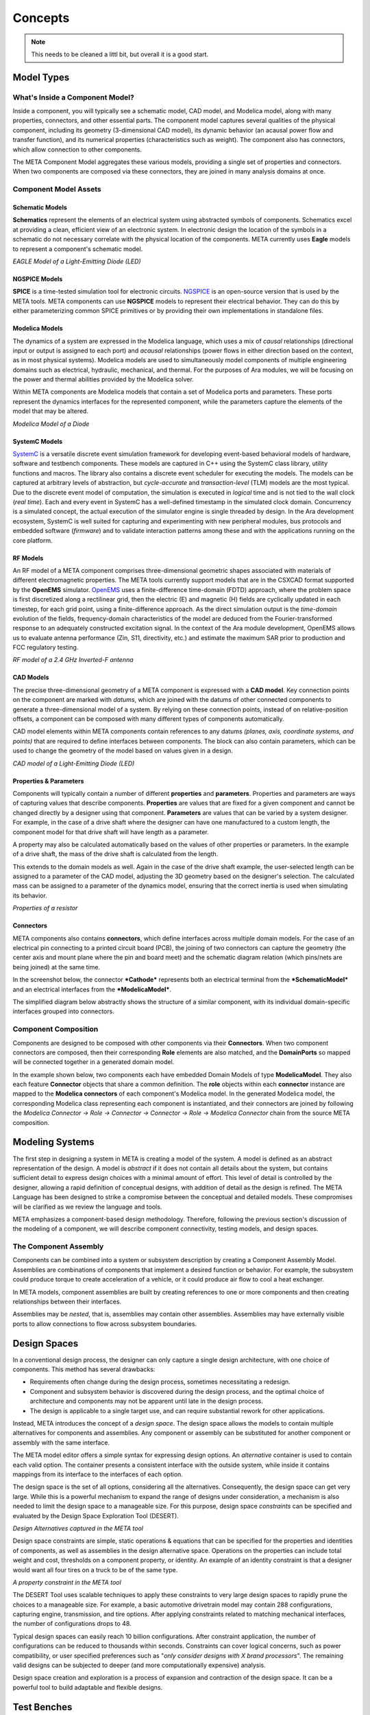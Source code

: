 .. _concepts:

Concepts
========

.. note:: This needs to be cleaned a littl bit, but overall
   it is a good start.

Model Types
-----------

What's Inside a Component Model?
~~~~~~~~~~~~~~~~~~~~~~~~~~~~~~~~

Inside a component, you will typically see a schematic model, CAD model,
and Modelica model, along with many properties, connectors, and other
essential parts. The component model captures several qualities of the
physical component, including its geometry (3-dimensional CAD model),
its dynamic behavior (an acausal power flow and transfer function), and
its numerical properties (characteristics such as weight). The component
also has connectors, which allow connection to other components.

.. image:: images/LED_Diagram_lores.png
   :alt: Image

The META Component Model aggregates these various models, providing a
single set of properties and connectors. When two components are
composed via these connectors, they are joined in many analysis domains
at once.

Component Model Assets
~~~~~~~~~~~~~~~~~~~~~~

Schematic Models
^^^^^^^^^^^^^^^^

**Schematics** represent the elements of an electrical system using
abstracted symbols of components. Schematics excel at providing a clean,
efficient view of an electronic system. In electronic design the
location of the symbols in a schematic do not necessary correlate with
the physical location of the components. META currently uses **Eagle**
models to represent a component's schematic model.

.. image:: images/01-eagle-model-of-diode.png
   :alt: Diode Model in EAGLE

*EAGLE Model of a Light-Emitting Diode (LED)*

NGSPICE Models
^^^^^^^^^^^^^^

**SPICE** is a time-tested simulation tool for electronic circuits.
`NGSPICE <http://ngspice.sourceforge.net>`__ is an open-source version
that is used by the META tools. META components can use **NGSPICE**
models to represent their electrical behavior. They can do this by
either parameterizing common SPICE primitives or by providing their own
implementations in standalone files.

Modelica Models
^^^^^^^^^^^^^^^

The dynamics of a system are expressed in the Modelica language, which
uses a mix of *causal* relationships (directional input or output is
assigned to each port) and *acausal* relationships (power flows in
either direction based on the context, as in most physical systems).
Modelica models are used to simultaneously model components of multiple
engineering domains such as electrical, hydraulic, mechanical, and
thermal. For the purposes of Ara modules, we will be focusing on the
power and thermal abilities provided by the Modelica solver.

Within META components are Modelica models that contain a set of
Modelica ports and parameters. These ports represent the dynamics
interfaces for the represented component, while the parameters capture
the elements of the model that may be altered.

.. image:: images/01-diode-in-modelica.png
   :alt: Diode Model in Modelica

*Modelica Model of a Diode*

SystemC Models
^^^^^^^^^^^^^^

`SystemC <http://www.accellera.org/downloads/standards/systemc>`__ is a
versatile discrete event simulation framework for developing event-based
behavioral models of hardware, software and testbench components. These
models are captured in C++ using the SystemC class library, utility
functions and macros. The library also contains a discrete event
scheduler for executing the models. The models can be captured at
arbitrary levels of abstraction, but *cycle-accurate* and
*transaction-level* (TLM) models are the most typical. Due to the
discrete event model of computation, the simulation is executed in
*logical* time and is not tied to the wall clock (*real time*). Each and
every event in SystemC has a well-defined timestamp in the simulated
clock domain. Concurrency is a simulated concept, the actual execution
of the simulator engine is single threaded by design. In the Ara
development ecosystem, SystemC is well suited for capturing and
experimenting with new peripheral modules, bus protocols and embedded
software (*firmware*) and to validate interaction patterns among these
and with the applications running on the core platform.

RF Models
^^^^^^^^^

An RF model of a META component comprises three-dimensional geometric
shapes associated with materials of different electromagnetic
properties. The META tools currently support models that are in the
CSXCAD format supported by the **OpenEMS** simulator.
`OpenEMS <http://openems.de>`__ uses a finite-difference time-domain
(FDTD) approach, where the problem space is first discretized along a
rectilinear grid, then the electric (E) and magnetic (H) fields are
cyclically updated in each timestep, for each grid point, using a
finite-difference approach. As the direct simulation output is the
*time-domain* evolution of the fields, frequency-domain characteristics
of the model are deduced from the Fourier-transformed response to an
adequately constructed excitation signal. In the context of the Ara
module development, OpenEMS allows us to evaluate antenna performance
(Zin, S11, directivity, etc.) and estimate the maximum SAR prior to
production and FCC regulatory testing.

.. image:: images/01-inverted-f.png
   :alt: Stripline antenna model in OpenEMS

*RF model of a 2.4 GHz Inverted-F antenna*

CAD Models
^^^^^^^^^^

The precise three-dimensional geometry of a META component is expressed
with a **CAD model**. Key connection points on the component are marked
with *datums*, which are joined with the datums of other connected
components to generate a three-dimensional model of a system. By relying
on these connection points, instead of on relative-position offsets, a
component can be composed with many different types of components
automatically.

CAD model elements within META components contain references to any
datums *(planes, axis, coordinate systems, and points)* that are
required to define interfaces between components. The block can also
contain parameters, which can be used to change the geometry of the
model based on values given in a design.

.. image:: images/01-01-led-cad-model.png
   :alt: LED CAD model

*CAD model of a Light-Emitting Diode (LED)*

Properties & Parameters
^^^^^^^^^^^^^^^^^^^^^^^

Components will typically contain a number of different **properties**
and **parameters**. Properties and parameters are ways of capturing
values that describe components. **Properties** are values that are
fixed for a given component and cannot be changed directly by a designer
using that component. **Parameters** are values that can be varied by a
system designer. For example, in the case of a drive shaft where the
designer can have one manufactured to a custom length, the component
model for that drive shaft will have length as a parameter.

A property may also be calculated automatically based on the values of
other properties or parameters. In the example of a drive shaft, the
mass of the drive shaft is calculated from the length.

This extends to the domain models as well. Again in the case of the
drive shaft example, the user-selected length can be assigned to a
parameter of the CAD model, adjusting the 3D geometry based on the
designer's selection. The calculated mass can be assigned to a parameter
of the dynamics model, ensuring that the correct inertia is used when
simulating its behavior.

.. image:: images/01-01-properties-of-a-resistor.png
   :alt: Resistor properties

*Properties of a resistor*

Connectors
^^^^^^^^^^

META components also contains **connectors**, which define interfaces
across multiple domain models. For the case of an electrical pin
connecting to a printed circuit board (PCB), the joining of two
connectors can capture the geometry (the center axis and mount plane
where the pin and board meet) and the schematic diagram relation (which
pins/nets are being joined) at the same time.

In the screenshot below, the connector ***Cathode*** represents both an
electrical terminal from the ***SchematicModel*** and an electrical
interfaces from the ***ModelicaModel***.

.. image:: images/01-01-connectors-in-LED-model.png
   :alt: Connectors in LED model

The simplified diagram below abstractly shows the structure of a similar
component, with its individual domain-specific interfaces grouped into
connectors.

.. image:: images/LED_Diagram_lores.png
   :alt: Image

Component Composition
~~~~~~~~~~~~~~~~~~~~~

Components are designed to be composed with other components via their
**Connectors**. When two component connectors are composed, then their
corresponding **Role** elements are also matched, and the
**DomainPorts** so mapped will be connected together in a generated
domain model.

In the example shown below, two components each have embedded Domain
Models of type **ModelicaModel**. They also each feature **Connector**
objects that share a common definition. The **role** objects within each
**connector** instance are mapped to the **Modelica connectors** of each
component's Modelica model. In the generated Modelica model, the
corresponding Modelica class representing each component is
instantiated, and their connectors are joined by following the *Modelica
Connector -> Role -> Connector -> Connector -> Role -> Modelica
Connector* chain from the source META composition.

.. image:: images/CompositionExample.png
   :alt: Composition Example

Modeling Systems
----------------

The first step in designing a system in META is creating a model of the
system. A model is defined as an abstract representation of the design.
A model is *abstract* if it does not contain all details about the
system, but contains sufficient detail to express design choices with a
minimal amount of effort. This level of detail is controlled by the
designer, allowing a rapid definition of conceptual designs, with
addition of detail as the design is refined. The META Language has been
designed to strike a compromise between the conceptual and detailed
models. These compromises will be clarified as we review the language
and tools.

META emphasizes a component-based design methodology. Therefore,
following the previous section's discussion of the modeling of a
component, we will describe component connectivity, testing models, and
design spaces.

The Component Assembly
~~~~~~~~~~~~~~~~~~~~~~

Components can be combined into a system or subsystem description by
creating a Component Assembly Model. Assemblies are combinations of
components that implement a desired function or behavior. For example,
the subsystem could produce torque to create acceleration of a vehicle,
or it could produce air flow to cool a heat exchanger.

In META models, component assemblies are built by creating references to
one or more components and then creating relationships between their
interfaces.

Assemblies may be *nested*, that is, assemblies may contain other
assemblies. Assemblies may have externally visible ports to allow
connections to flow across subsystem boundaries.

Design Spaces
-------------

In a conventional design process, the designer can only capture a single
design architecture, with one choice of components. This method has
several drawbacks:

-  Requirements often change during the design process, sometimes
   necessitating a redesign.

-  Component and subsystem behavior is discovered during the design
   process, and the optimal choice of architecture and components may
   not be apparent until late in the design process.

-  The design is applicable to a single target use, and can require
   substantial rework for other applications.

Instead, META introduces the concept of a *design space*. The design
space allows the models to contain multiple alternatives for components
and assemblies. Any component or assembly can be substituted for another
component or assembly with the same interface.

The META model editor offers a simple syntax for expressing design
options. An *alternative* container is used to contain each valid
option. The container presents a consistent interface with the outside
system, while inside it contains mappings from its interface to the
interfaces of each option.

The design space is the set of all options, considering all the
alternatives. Consequently, the design space can get very large. While
this is a powerful mechanism to expand the range of designs under
consideration, a mechanism is also needed to limit the design space to a
manageable size. For this purpose, design space *constraints* can be
specified and evaluated by the Design Space Exploration Tool (DESERT).

.. image:: images/01-03-design-alternatives-in-gme.png
   :alt: Design alternatives in GME

*Design Alternatives captured in the META tool*

Design space constraints are simple, static operations & equations that
can be specified for the properties and identities of components, as
well as assemblies in the design alternative space. Operations on the
properties can include total weight and cost, thresholds on a component
property, or identity. An example of an identity constraint is that a
designer would want all four tires on a truck to be of the same type.

.. image:: images/01-03-property-constraint.png
   :alt: Design alternatives in GME

*A property constraint in the META tool*

The DESERT Tool uses scalable techniques to apply these constraints to
very large design spaces to rapidly prune the choices to a manageable
size. For example, a basic automotive drivetrain model may contain 288
configurations, capturing engine, transmission, and tire options. After
applying constraints related to matching mechanical interfaces, the
number of configurations drops to 48.

Typical design spaces can easily reach 10 billion configurations. After
constraint application, the number of configurations can be reduced to
thousands within seconds. Constraints can cover logical concerns, such
as power compatibility, or user specified preferences such as "*only
consider designs with X brand processors*". The remaining valid designs
can be subjected to deeper (and more computationally expensive)
analysis.

Design space creation and exploration is a process of expansion and
contraction of the design space. It can be a powerful tool to build
adaptable and flexible designs.

Test Benches
------------

In the META Tools, a **Test Bench** is a virtual environment used to run
experiments on a system. Test benches define a testing context for a
system, providing sources of stimulus and loading elements that gather
experimental data. In META, a user can dictate the test conditions for
their experiment themselves or choose from a library of pre-configured
test benches that represent design requirements or other criteria. In
addition to the configuration of test conditions, the user can customize
the data gathered through the execution of a test bench.

While most test benches are used to perform analyses, other test benches
perform design services for the user. For example, a user that has
completed a META design can run a test bench to auto-generate a
schematic of their design. Additionally, the user can run a CAD assembly
test bench to build a 3D model of their design.

A common use for test benches is the evaluation of system performance.
In this application, a test bench is an executable specification of a
system requirement. The parts of a Test Bench include:

-  **Test Drivers:** Replicating the intended stimulus to the system.

-  **Wraparound Environment:** Providing the interfaces at the periphery
   of the system such as the external humidity, temperature, etc.

-  **Metrics Evaluation:** Measurements of the system properties
   converted into a value of interest. The metrics are also tied to
   requirements, which can convert the metric to a design “score”.

-  **System Under Test:** Either a single design or a design space (many
   designs). In the case of a design space, the test bench can be
   applied over the entire set of feasible designs.

.. image:: images/01-04-example-test-bench.png
   :alt: example test bench

*An example test bench: **NewDC\_\_SimpleLEDCircuit** is the **System
Under Test**, while the other **Test Components** provide the
**Wraparound Environment**.*

Ara Test Benches
~~~~~~~~~~~~~~~~

The following test bench types are available for Ara Module Developers:

-  **Schematic Generation**: Takes an existing META design and generates
   an EAGLE circuit schematic.

-  **Board Fit**: Runs a PCB layout tool to assess if the module design
   will fit on a standard Ara chip size.

-  **CAD Assembly**: Using PCB layout information, this test bench
   assembles a CAD model of the design.

-  **Thermal Test**: Uses Modelica to to assess the runtime temperatures
   of components. Returns temperatures and limit violations.

-  **Power Usage**: Uses Modelica to estimate power usage of the module
   design.

-  **SystemC Tests**: Executing cycle-accurate and/or transaction-level
   simulation of digital test benches and component assemblies.

-  **RF Analysis**: Performs EM-field simulations to derive antenna
   parameters and estimate the maximum SAR.

-  **Android Emulator**: Uses the Eclipse's Android emulator to simulate
   the software & hardware interaction of elements. Software crashes and
   other issues can be predicted this way. This is an extension of the
   SystemC testing framework with a special communication bridge
   component to the Android Emulator or to a physical phone.

-  **Cost Estimation**: Generates a bill of materials (BOM) and
   estimates cost and lead time for designs.

-  **Acoustic Analysis**: *Under development*.

-  **Finite Element Analysis**: *Under development*.

-  **Firmware Generation**: *Under development*.

Additionally, test benches can be used to run simple customized tests on
many designs using Python post-processing "blocks". Existing test
benches can be modified for the user's purposes.

Connectors
----------

.. note:: Port material from old 'Chapter 8: Connectors'.

Visualizing Results
-------------------

.. note:: Should this be moved elsewhere?

The META tools enable the generation of large amounts of data through the
execution of the various domain models. These analyses can be further
expanded with design space modeling and the Parametric Explorations Tool.

To manage and visualize the results of OpenMETA generated analyses we
created the :ref:`resultsbrowser` and :ref:`visualizer`, respectively.


